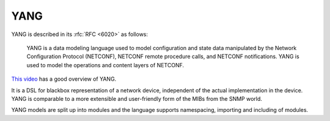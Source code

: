 YANG
====
YANG is described in its :rfc:`RFC <6020>` as follows:

  YANG is a data modeling language used to model configuration and
  state data manipulated by the Network Configuration Protocol
  (NETCONF), NETCONF remote procedure calls, and NETCONF notifications.
  YANG is used to model the operations and content layers of NETCONF.

`This video <https://www.youtube.com/watch?v=33VBb6N4yOY>`__ has a good overview of YANG.

It is a DSL for blackbox representation of a network device, independent of the actual implementation in the device.
YANG is comparable to a more extensible and user-friendly form of the MIBs from the SNMP world.

YANG models are split up into modules and the language supports namespacing, importing and including of modules.

.. todo:: Write about module layout, types, groupings, containers, lists
